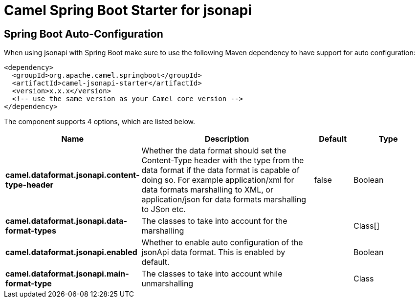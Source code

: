 // spring-boot-auto-configure options: START
:page-partial:
:doctitle: Camel Spring Boot Starter for jsonapi

== Spring Boot Auto-Configuration

When using jsonapi with Spring Boot make sure to use the following Maven dependency to have support for auto configuration:

[source,xml]
----
<dependency>
  <groupId>org.apache.camel.springboot</groupId>
  <artifactId>camel-jsonapi-starter</artifactId>
  <version>x.x.x</version>
  <!-- use the same version as your Camel core version -->
</dependency>
----


The component supports 4 options, which are listed below.



[width="100%",cols="2,5,^1,2",options="header"]
|===
| Name | Description | Default | Type
| *camel.dataformat.jsonapi.content-type-header* | Whether the data format should set the Content-Type header with the type from the data format if the data format is capable of doing so. For example application/xml for data formats marshalling to XML, or application/json for data formats marshalling to JSon etc. | false | Boolean
| *camel.dataformat.jsonapi.data-format-types* | The classes to take into account for the marshalling |  | Class[]
| *camel.dataformat.jsonapi.enabled* | Whether to enable auto configuration of the jsonApi data format. This is enabled by default. |  | Boolean
| *camel.dataformat.jsonapi.main-format-type* | The classes to take into account while unmarshalling |  | Class
|===

// spring-boot-auto-configure options: END

